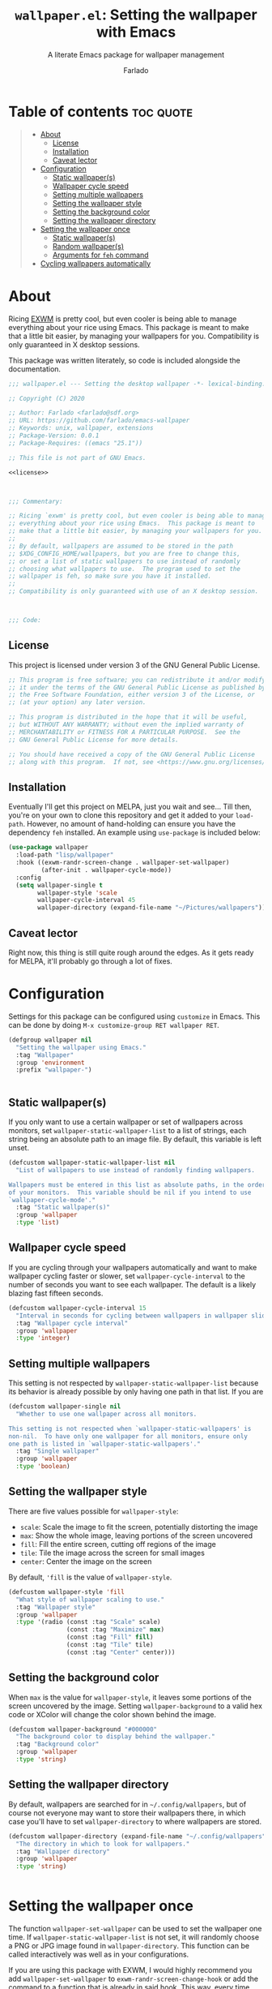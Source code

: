 #+title: =wallpaper.el=: Setting the wallpaper with Emacs
#+subtitle: A literate Emacs package for wallpaper management
#+author: Farlado

* Table of contents :toc:quote:
#+BEGIN_QUOTE
- [[#about][About]]
  - [[#license][License]]
  - [[#installation][Installation]]
  - [[#caveat-lector][Caveat lector]]
- [[#configuration][Configuration]]
  - [[#static-wallpapers][Static wallpaper(s)]]
  - [[#wallpaper-cycle-speed][Wallpaper cycle speed]]
  - [[#setting-multiple-wallpapers][Setting multiple wallpapers]]
  - [[#setting-the-wallpaper-style][Setting the wallpaper style]]
  - [[#setting-the-background-color][Setting the background color]]
  - [[#setting-the-wallpaper-directory][Setting the wallpaper directory]]
- [[#setting-the-wallpaper-once][Setting the wallpaper once]]
  - [[#static-wallpapers-1][Static wallpaper(s)]]
  - [[#random-wallpapers][Random wallpaper(s)]]
  - [[#arguments-for-feh-command][Arguments for ~feh~ command]]
- [[#cycling-wallpapers-automatically][Cycling wallpapers automatically]]
#+END_QUOTE

* About
Ricing [[https://github.com/ch11ng/exwm][EXWM]] is pretty cool, but even cooler is being able to manage everything about your rice using Emacs. This package is meant to make that a little bit easier, by managing your wallpapers for you. Compatibility is only guaranteed in X desktop sessions.

This package was written literately, so code is included alongside the documentation.
#+begin_src emacs-lisp :noweb yes :tangle "wallpaper.el"
  ;;; wallpaper.el --- Setting the desktop wallpaper -*- lexical-binding: t -*-

  ;; Copyright (C) 2020

  ;; Author: Farlado <farlado@sdf.org>
  ;; URL: https://github.com/farlado/emacs-wallpaper
  ;; Keywords: unix, wallpaper, extensions
  ;; Package-Version: 0.0.1
  ;; Package-Requires: ((emacs "25.1"))

  ;; This file is not part of GNU Emacs.

  <<license>>

  

  ;;; Commentary:

  ;; Ricing `exwm' is pretty cool, but even cooler is being able to manage
  ;; everything about your rice using Emacs.  This package is meant to
  ;; make that a little bit easier, by managing your wallpapers for you.
  ;;
  ;; By default, wallpapers are assumed to be stored in the path
  ;; $XDG_CONFIG_HOME/wallpapers, but you are free to change this,
  ;; or set a list of static wallpapers to use instead of randomly
  ;; choosing what wallpapers to use.  The program used to set the
  ;; wallpaper is feh, so make sure you have it installed.
  ;;
  ;; Compatibility is only guaranteed with use of an X desktop session.

  

  ;;; Code:
#+end_src

** License
This project is licensed under version 3 of the GNU General Public License.
#+name: license
#+begin_src emacs-lisp
  ;; This program is free software; you can redistribute it and/or modify
  ;; it under the terms of the GNU General Public License as published by
  ;; the Free Software Foundation, either version 3 of the License, or
  ;; (at your option) any later version.

  ;; This program is distributed in the hope that it will be useful,
  ;; but WITHOUT ANY WARRANTY; without even the implied warranty of
  ;; MERCHANTABILITY or FITNESS FOR A PARTICULAR PURPOSE.  See the
  ;; GNU General Public License for more details.

  ;; You should have received a copy of the GNU General Public License
  ;; along with this program.  If not, see <https://www.gnu.org/licenses/>.
#+end_src

** Installation
Eventually I'll get this project on MELPA, just you wait and see... Till then, you're on your own to clone this repository and get it added to your =load-path=. However, no amount of hand-holding can ensure you have the dependency ~feh~ installed. An example using ~use-package~ is included below:
#+begin_src emacs-lisp
  (use-package wallpaper
    :load-path "lisp/wallpaper"
    :hook ((exwm-randr-screen-change . wallpaper-set-wallpaper)
           (after-init . wallpaper-cycle-mode))
    :config
    (setq wallpaper-single t
          wallpaper-style 'scale
          wallpaper-cycle-interval 45
          wallpaper-directory (expand-file-name "~/Pictures/wallpapers")))
#+end_src

** Caveat lector
Right now, this thing is still quite rough around the edges. As it gets ready for MELPA, it'll probably go through a lot of fixes.

* Configuration
  :properties:
  :header-args: :tangle "wallpaper.el"
  :end:
Settings for this package can be configured using ~customize~ in Emacs. This can be done by doing =M-x customize-group RET wallpaper RET=.
#+begin_src emacs-lisp
  (defgroup wallpaper nil
    "Setting the wallpaper using Emacs."
    :tag "Wallpaper"
    :group 'environment
    :prefix "wallpaper-")

  
#+end_src

** Static wallpaper(s)
If you only want to use a certain wallpaper or set of wallpapers across monitors, set =wallpaper-static-wallpaper-list= to a list of strings, each string being an absolute path to an image file. By default, this variable is left unset.
#+begin_src emacs-lisp
  (defcustom wallpaper-static-wallpaper-list nil
    "List of wallpapers to use instead of randomly finding wallpapers.

  Wallpapers must be entered in this list as absolute paths, in the order
  of your monitors.  This variable should be nil if you intend to use
  `wallpaper-cycle-mode'."
    :tag "Static wallpaper(s)"
    :group 'wallpaper
    :type 'list)
#+end_src

** Wallpaper cycle speed
If you are cycling through your wallpapers automatically and want to make wallpaper cycling faster or slower, set =wallpaper-cycle-interval= to the number of seconds you want to see each wallpaper. The default is a likely blazing fast fifteen seconds.
#+begin_src emacs-lisp
  (defcustom wallpaper-cycle-interval 15
    "Interval in seconds for cycling between wallpapers in wallpaper slideshows."
    :tag "Wallpaper cycle interval"
    :group 'wallpaper
    :type 'integer)
#+end_src

** Setting multiple wallpapers
This setting is not respected by =wallpaper-static-wallpaper-list= because its behavior is already possible by only having one path in that list. If you are
#+begin_src emacs-lisp
  (defcustom wallpaper-single nil
    "Whether to use one wallpaper across all monitors.

  This setting is not respected when `wallpaper-static-wallpapers' is
  non-nil.  To have only one wallpaper for all monitors, ensure only
  one path is listed in `wallpaper-static-wallpapers'."
    :tag "Single wallpaper"
    :group 'wallpaper
    :type 'boolean)
#+end_src

** Setting the wallpaper style
There are five values possible for =wallpaper-style=:
- =scale=: Scale the image to fit the screen, potentially distorting the image
- =max=: Show the whole image, leaving portions of the screen uncovered
- =fill=: Fill the entire screen, cutting off regions of the image
- =tile=: Tile the image across the screen for small images
- =center=: Center the image on the screen
By default, ='fill= is the value of =wallpaper-style=.
#+begin_src emacs-lisp
  (defcustom wallpaper-style 'fill
    "What style of wallpaper scaling to use."
    :tag "Wallpaper style"
    :group 'wallpaper
    :type '(radio (const :tag "Scale" scale)
                  (const :tag "Maximize" max)
                  (const :tag "Fill" fill)
                  (const :tag "Tile" tile)
                  (const :tag "Center" center)))
#+end_src

** Setting the background color
When =max= is the value for =wallpaper-style=, it leaves some portions of the screen uncovered by the image. Setting =wallpaper-background= to a valid hex code or XColor will change the color shown behind the image.
#+begin_src emacs-lisp
  (defcustom wallpaper-background "#000000"
    "The background color to display behind the wallpaper."
    :tag "Background color"
    :group 'wallpaper
    :type 'string)
#+end_src

** Setting the wallpaper directory
By default, wallpapers are searched for in =~/.config/wallpapers=, but of course not everyone may want to store their wallpapers there, in which case you'll have to set =wallpaper-directory= to where wallpapers are stored.
#+begin_src emacs-lisp
  (defcustom wallpaper-directory (expand-file-name "~/.config/wallpapers")
    "The directory in which to look for wallpapers."
    :tag "Wallpaper directory"
    :group 'wallpaper
    :type 'string)

  
#+end_src

* Setting the wallpaper once
The function ~wallpaper-set-wallpaper~ can be used to set the wallpaper one time. If =wallpaper-static-wallpaper-list= is not set, it will randomly choose a PNG or JPG image found in =wallpaper-directory=. This function can be called interactively was well as in your configurations.

If you are using this package with EXWM, I would highly recommend you add ~wallpaper-set-wallpaper~ to =exwm-randr-screen-change-hook= or add the command to a function that is already in said hook. This way, every time you change monitors, the wallpaper is also automatically set and looks right.

All the headers that follow relate specifically to how the function works, and are more oriented towards those looking to understand the rationale behind the function in order to +tell me how horribly the function is written+ help improve it. Feel free to skip on ahead if this doesn't interest you. The short version of this is that a string is created with the ~feh~ command to be executed, and then a process is started to execute the command.
#+begin_src emacs-lisp :noweb yes :tangle "wallpaper.el"
  <<wallpaper--current>>

  

  <<wallpaper--style>>

  <<wallpaper--background>>

  

  <<wallpaper--wallpapers>>

  <<wallpaper--num-monitors>>

  

  <<wallpaper--random-command>>

  <<wallpaper--static-command>>

  

  ;;;###autoload
  (defun wallpaper-set-wallpaper ()
    "Set the wallpaper.

  This function will either choose a random wallpaper from
  `wallpaper-directory' or use the wallpapers listed in
  `wallpaper-static-wallpaper-list'."
    (interactive)
    (start-process-shell-command
     "Wallpaper" nil (if wallpaper-static-wallpaper-list
                         (wallpaper--static-command)
                       (wallpaper--random-command))))

  
#+end_src

** Static wallpaper(s)
The process for static wallpapers is incredibly straightforward: for each wallpaper in =wallpaper-static-wallpaper-list=, add it with the proper style argument to the command string.
#+name: wallpaper--static-command
#+begin_src emacs-lisp
  (defun wallpaper--static-command ()
    "Return a feh command from wallpapers in `wallpaper-static-wallpaper-list'."
    (let ((command (concat "feh " (wallpaper--background))))
      ;; Add a wallpaper for each wallpaper in `wallpaper-static-wallpaper-list'
      (dolist (wallpaper wallpaper-static-wallpaper-list)
        (setq command (concat command (wallpaper--style) wallpaper " ")))
      ;; Return the command
      command))

  
#+end_src

** Random wallpaper(s)
The overall process has a few over-arching steps. First, a list is gathered of all available wallpapers in =wallpaper-directory=. Then, the wallpapers currently in use are removed from that list. During this step, the list of wallpapers currently in use is also cleared. Lastly, for each monitor that can be detected as active by ~xrandr~, a random wallpaper with the proper style argument is appended to the command string.
#+name: wallpaper--random-command
#+begin_src emacs-lisp :noweb yes
  (defun wallpaper--random-command ()
    "Return a feh command for random wallpaper assignment."
    (let* ((command (concat "feh " (wallpaper--background)))
           (wallpapers (wallpaper--wallpapers))
           (num-wallpapers (length wallpapers))
           (num-monitors (if wallpaper-single 1 (wallpaper--num-monitors))))
      <<clear-previous-wallpapers>>
      <<assign-to-monitors>>
      ;; Return the command
      command))
#+end_src

*** Getting the available wallpapers
Every file with the extension =png= or =jpg= (case-insensitive) inside of =wallpaper-directory= or its sub-directories is listed by the command ~wallpaper--wallpapers~.
#+name: wallpaper--wallpapers
#+begin_src emacs-lisp
  (defun wallpaper--wallpapers ()
    "Return a list of absolute paths for images found in `wallpaper-directory'."
    (directory-files-recursively wallpaper-directory ".[jpJP][engENG]+$" nil t t))
#+end_src

*** Clearing previous wallpapers
This is a surprisingly simple process: for each =wallpaper= found in =wallpaper--current=, remove the wallpaper from =wallpapers= assigned above and from =wallpaper--current=. The result should be that =wallpaper--current= becomes empty and the paths formerly in =wallpaper--current= are not in =wallpapers=.
#+name: clear-previous-wallpapers
#+begin_src emacs-lisp
  ;; Clear `wallpaper--current' while removing its values from `wallpapers'
  (dolist (wallpaper wallpaper--current)
    (setq wallpapers (delq wallpaper wallpapers)
          wallpaper--current (delq wallpaper wallpaper--current)))
#+end_src

This also means that a variable =wallpaper--current= must exist for storing the current wallpaper(s) between ~wallpaper-set-wallpaper~ calls.
#+name: wallpaper--current
#+begin_src emacs-lisp
  (defvar wallpaper--current nil
    "List of the wallpaper(s) currently in use.

  This variable is set automatically by `wallpaper-set-wallpaper'.  Hand
  modification of its value may interfere with its proper behavior.")
#+end_src

*** Getting the number of active monitors
The function ~wallpaper--num-monitors~ is used to determine exactly how many monitors are connected, by splitting a string formed by a shell command with a bit of plumbing to print only one word per active monitor.
#+name: wallpaper--num-monitors
#+begin_src emacs-lisp
  (defun wallpaper--num-monitors ()
    "Return the number of connected monitors found by xrandr."
    (length
     (split-string
      (shell-command-to-string
       "xrandr | grep \\* | awk '{print $1}'"))))
#+end_src

*** Assign a wallpaper to each monitor
For each monitor found, add a random =wallpaper= from =wallpapers= with the proper style argument to the ~feh~ command. Then, remove the wallpaper from the =wallpapers= list and add it to =wallpaper--current=. If =wallpaper-single= is non-nil, this is only done once, which applies the same wallpaper to all monitors.
#+name: assign-to-monitors
#+begin_src emacs-lisp
  ;; Add as many wallpapers to the command as there are monitors
  ;; Add the wallpapers used to `wallpaper--current'
  (dolist (monitor (number-sequence 1 num-monitors))
    (let ((wallpaper (nth (random num-wallpapers) wallpapers)))
      (setq command (concat command (wallpaper--style) wallpaper " ")
            wallpapers (delq wallpaper wallpapers))
      (add-to-list 'wallpaper--current wallpaper)))
#+end_src

** Arguments for ~feh~ command
*** Wallpaper style argument
Depending on the value of =wallpaper-style=, ~wallpaper--style~ returns the string to use as the wallpaper style argument for ~feh~.
#+name: wallpaper--style
#+begin_src emacs-lisp
  (defun wallpaper--style ()
    "Return the style of background to use for images as an argument for feh."
    (case wallpaper-style
      (scale "--bg-scale ")
      (max "--bg-max ")
      (fill "--bg-fill ")
      (tile "--bg-tile ")
      (center "--bg-center ")))
#+end_src

*** Background color argument
The background color assigned in =wallpaper-background= is returned by ~wallpaper--background~ as a string to add to the ~feh~ command.
#+name: wallpaper--background
#+begin_src emacs-lisp
  (defun wallpaper--background ()
    "Return the background color to use as an argument for feh."
    (concat "--image-bg '" wallpaper-background "' "))
#+end_src

* Cycling wallpapers automatically
Maybe, like me, even having a unique wallpaper on each monitor isn't enough. You may want to cycle through your wallpapers and just sit idly all day watching the hundreds of wallpapers you have stored move by. In light of this need, I have a minor mode for that: ~wallpaper-cycle-mode~.
#+begin_src emacs-lisp :tangle "wallpaper.el"
  ;;;###autoload
  (define-minor-mode wallpaper-cycle-mode
    "Toggle Wallpaper Cycle mode.

  This mode will activate a timer which will call `wallpaper-set-wallpaper'
  at the interval defined by `wallpaper-cycle-interval'.  See function
  `wallpaper--toggle-cycle' for more information."
    :lighter " WP"
    :global t
    :group 'wallpaper
    (wallpaper--toggle-cycle))

  (defun wallpaper--toggle-cycle ()
    "Stop all existent `wallpaper-set-wallpaper' timers and start a new one if `wallpaper-cycle-mode' is non-nil."
    (cancel-function-timers 'wallpaper-set-wallpaper)
    (when wallpaper-cycle-mode
      (run-with-timer 0 wallpaper-cycle-interval 'wallpaper-set-wallpaper)))

  

  (provide 'wallpaper)

  ;;; wallpaper.el ends here
#+end_src
